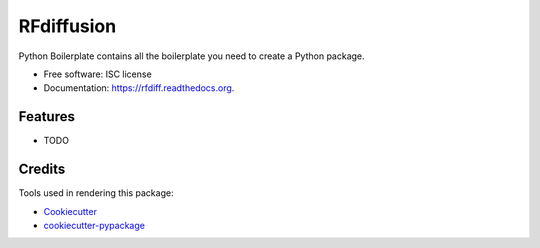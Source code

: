 ===============================
RFdiffusion
===============================

.. image:: https://img.shields.io/pypi/v/rfdiff.svg
        :target: https://pypi.python.org/pypi/rfdiff

.. image:: https://img.shields.io/travis/kmitchell-eit/rfdiff.svg
        :target: https://travis-ci.org/kmitchell-eit/rfdiff

.. image:: https://readthedocs.org/projects/rfdiff/badge/?version=latest
        :target: https://readthedocs.org/projects/rfdiff/?badge=latest
        :alt: Documentation Status


Python Boilerplate contains all the boilerplate you need to create a Python package.

* Free software: ISC license
* Documentation: https://rfdiff.readthedocs.org.

Features
--------

* TODO

Credits
---------

Tools used in rendering this package:

*  Cookiecutter_
*  `cookiecutter-pypackage`_

.. _Cookiecutter: https://github.com/audreyr/cookiecutter
.. _`cookiecutter-pypackage`: https://github.com/audreyr/cookiecutter-pypackage
